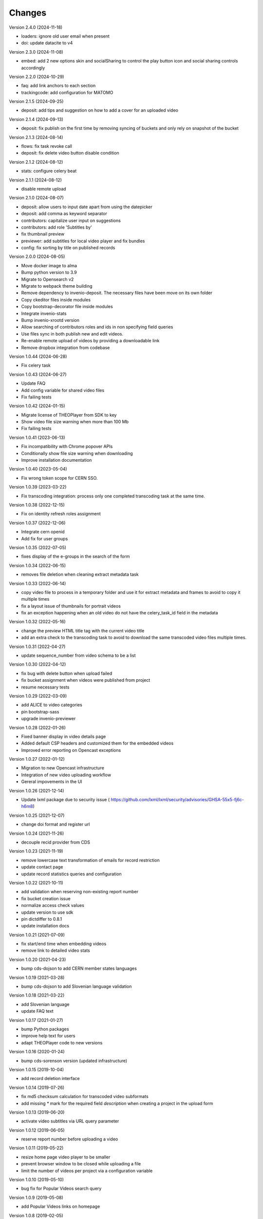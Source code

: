 ..
    This file is part of CDS.
    Copyright (C) 2015, 2018 CERN.

    CDS is free software; you can redistribute it
    and/or modify it under the terms of the GNU General Public License as
    published by the Free Software Foundation; either version 2 of the
    License, or (at your option) any later version.

    CDS is distributed in the hope that it will be
    useful, but WITHOUT ANY WARRANTY; without even the implied warranty of
    MERCHANTABILITY or FITNESS FOR A PARTICULAR PURPOSE.  See the GNU
    General Public License for more details.

    You should have received a copy of the GNU General Public License
    along with CDS; if not, write to the
    Free Software Foundation, Inc., 59 Temple Place, Suite 330, Boston,
    MA 02111-1307, USA.

    In applying this license, CERN does not
    waive the privileges and immunities granted to it by virtue of its status
    as an Intergovernmental Organization or submit itself to any jurisdiction.


Changes
=======

Version 2.4.0 (2024-11-18)

- loaders: ignore old user email when present
- doi: update datacite to v4

Version 2.3.0 (2024-11-08)

- embed: add 2 new options skin and socialSharing to control the play button icon and
  social sharing controls accordingly

Version 2.2.0 (2024-10-29)

- faq: add link anchors to each section
- trackingcode: add configuration for MATOMO

Version 2.1.5 (2024-09-25)

- deposit: add tips and suggestion on how to add a cover for an uploaded video

Version 2.1.4 (2024-09-13)

- deposit: fix publish on the first time by removing syncing of buckets and only rely on
  snapshot of the bucket

Version 2.1.3 (2024-08-14)

- flows: fix task revoke call
- deposit: fix delete video button disable condition

Version 2.1.2 (2024-08-12)

- stats: configure celery beat

Version 2.1.1 (2024-08-12)

- disable remote upload

Version 2.1.0 (2024-08-07)

- deposit: allow users to input date apart from using the datepicker
- deposit: add comma as keyword separator
- contributors: capitalize user input on suggestions
- contributors: add role 'Subtitles by'
- fix thumbnail preview
- previewer: add subtitles for local video player and fix bundles
- config: fix sorting by title on published records

Version 2.0.0 (2024-08-05)

- Move docker image to alma
- Bump python version to 3.9
- Migrate to Opensearch v2
- Migrate to webpack theme building
- Remove dependency to invenio-deposit. The necessary files have been move on its own folder
- Copy ckeditor files inside modules
- Copy bootstrap-decorator file inside modules
- Integrate invenio-stats
- Bump invenio-xrootd version
- Allow searching of contributors roles and ids in non specifying field queries
- Use files sync in both publish new and edit videos.
- Re-enable remote upload of videos by providing a downloadable link
- Remove dropbox integration from codebase

Version 1.0.44 (2024-06-28)

- Fix celery task

Version 1.0.43 (2024-06-27)

- Update FAQ
- Add config variable for shared video files
- Fix failing tests

Version 1.0.42 (2024-01-15)

- Migrate license of THEOPlayer from SDK to key
- Show video file size warning when more than 100 Mb
- Fix failing tests

Version 1.0.41 (2023-06-13)

- Fix incompatibility with Chrome popover APIs
- Conditionally show file size warning when downloading
- Improve installation documentation

Version 1.0.40 (2023-05-04)

- Fix wrong token scope for CERN SSO.

Version 1.0.39 (2023-03-22)

- Fix transcoding integration: process only one completed transcoding
  task at the same time.

Version 1.0.38 (2022-12-15)

- Fix on identity refresh roles assignment

Version 1.0.37 (2022-12-06)

- Integrate cern openid
- Add fix for user groups

Version 1.0.35 (2022-07-05)

- fixes display of the e-groups in the search of the form

Version 1.0.34 (2022-06-15)

- removes file deletion when cleaning extract metadata task

Version 1.0.33 (2022-06-14)

- copy video file to process in a temporary folder and use it for
  extract metadata and frames to avoid to copy it multiple times
- fix a layout issue of thumbnails for portrait videos
- fix an exception happening when an old video do not have the
  celery_task_id field in the metadata

Version 1.0.32 (2022-05-16)

- change the preview HTML title tag with the current video title
- add an extra check to the transcoding task to avoid to download
  the same transcoded video files multiple times.

Version 1.0.31 (2022-04-27)

- update sequence_number from video schema to be a list

Version 1.0.30 (2022-04-12)

- fix bug with delete button when upload failed
- fix bucket assignment when videos were published from project
- resume necessary tests

Version 1.0.29 (2022-03-09)

- add ALICE to video categories
- pin bootstrap-sass
- upgrade invenio-previewer

Version 1.0.28 (2022-01-26)

- Fixed banner display in video details page
- Added default CSP headers and customized them for the embedded videos
- Improved error reporting on Opencast exceptions

Version 1.0.27 (2022-01-12)

- Migration to new Opencast infrastructure
- Integration of new video uploading workflow
- Gereral impovements in the UI

Version 1.0.26 (2021-12-14)

- Update lxml package due to security issue ( https://github.com/lxml/lxml/security/advisories/GHSA-55x5-fj6c-h6m8)

Version 1.0.25 (2021-12-07)

- change doi format and register url

Version 1.0.24 (2021-11-26)

- decouple recid provider from CDS

Version 1.0.23 (2021-11-19)

- remove lowercase text transformation of emails for record restriction
- update contact page
- update record statistics queries and configuration

Version 1.0.22 (2021-10-11)

- add validation when reserving non-existing report number
- fix bucket creation issue
- normalize access check values
- update version to use sdk
- pin dictdiffer to 0.8.1
- update installation docs

Version 1.0.21 (2021-07-09)

- fix start/end time when embedding videos
- remove link to detailed video stats

Version 1.0.20 (2021-04-23)

- bump cds-dojson to add CERN member states languages

Version 1.0.19 (2021-03-28)

- bump cds-dojson to add Slovenian language validation

Version 1.0.18 (2021-03-22)

- add Slovenian language
- update FAQ text

Version 1.0.17 (2021-01-27)

- bump Python packages
- improve help text for users
- adapt THEOPlayer code to new versions

Version 1.0.16 (2020-01-24)

- bump cds-sorenson version (updated infrastructure)

Version 1.0.15 (2019-10-04)

- add record deletion interface

Version 1.0.14 (2019-07-26)

- fix md5 checksum calculation for transcoded video subformats
- add missing `*` mark for the required field `description` when creating a
  project in the  upload form

Version 1.0.13 (2019-06-20)

- activate video subtitles via URL query parameter

Version 1.0.12 (2019-06-05)

- reserve report number before uploading a video

Version 1.0.11 (2019-05-22)

- resize home page video player to be smaller
- prevent browser window to be closed while uploading a file
- limit the number of videos per project via a configuration variable

Version 1.0.10 (2019-05-10)

- bug fix for Popular Videos search query

Version 1.0.9 (2019-05-08)

- add Popular Videos links on homepage

Version 1.0.8 (2019-02-05)

- fixed cron task for indexing projects deposits
- new homepage channels and Press collection
- fixed CERN OAuth login for lightweight accounts
- fixed CERN OAuth logout redirection

Version 1.0.7 (2019-01-10)

- updated dependencies, vulnerabilities removed
- search guide added
- files integrity checks disabled
- fixing deposit statuses added
- fixed invenio-opendefinition usage

Version 1.0.6 (2018-07-04)

- implemented responsive player for embed videos
- fixed keywords inheritance in the deposit

Version 1.0.5 (2018-06-22)

- replaced cds-iiif module with latest invenio-iiif package
- bumped cds-sorenson to enable small videos transcoding
- improved search ui performance

Version 1.0.4 (2018-06-13)

- added sorting options when searching
- added e-groups autocompletion for restricted videos
- added embedding configuration options

Version 1.0.3 (2018-06-06)

- added search suggestions on search page
- fixed video playback for uncommon video formats
- fixed record statistics charts
- fixed deposit indexing
- fixed UI issues with IE11
- fixed video preview image aspect ratio for some videos

Version 1.0.2 (2018-05-16)

- Invenio v1.0.0 package releases update.

Version 1.0.1 (2018-05-14)

- deposit:
  - remove SSE related code completely.
  - fixed deposit video player.
- records:
  - download box reorganization.
  - added no index for robots for projects.
  - added "Press" field until general community solution is put in place.
- security:
  - fixed file ACL check.
  - filter videos inside project according to current user provides.

(No release information until 2018-04-11)

Version 1.0.0 (2017-12-14)

- Initial release

